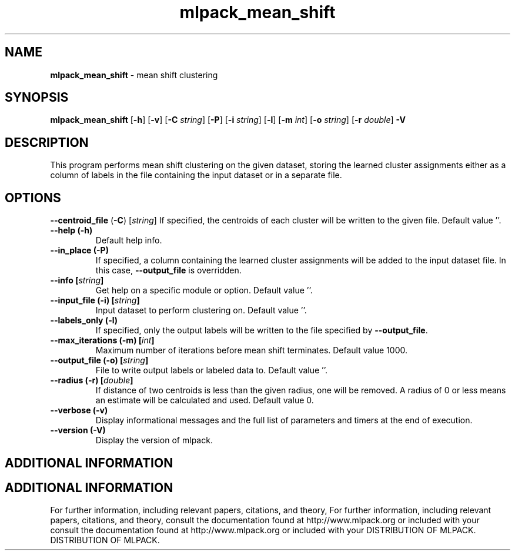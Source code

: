 .\" Text automatically generated by txt2man
.TH mlpack_mean_shift  "1" "" ""
.SH NAME
\fBmlpack_mean_shift \fP- mean shift clustering
.SH SYNOPSIS
.nf
.fam C
 \fBmlpack_mean_shift\fP [\fB-h\fP] [\fB-v\fP] [\fB-C\fP \fIstring\fP] [\fB-P\fP] [\fB-i\fP \fIstring\fP] [\fB-l\fP] [\fB-m\fP \fIint\fP] [\fB-o\fP \fIstring\fP] [\fB-r\fP \fIdouble\fP] \fB-V\fP 
.fam T
.fi
.fam T
.fi
.SH DESCRIPTION


This program performs mean shift clustering on the given dataset, storing the
learned cluster assignments either as a column of labels in the file
containing the input dataset or in a separate file.
.RE
.PP

.SH OPTIONS 

\fB--centroid_file\fP (\fB-C\fP) [\fIstring\fP] 
If specified, the centroids of each cluster will
be written to the given file. Default value
\(cq'.
.TP
.B
\fB--help\fP (\fB-h\fP)
Default help info.
.TP
.B
\fB--in_place\fP (\fB-P\fP)
If specified, a column containing the learned
cluster assignments will be added to the input
dataset file. In this case, \fB--output_file\fP is
overridden.
.TP
.B
\fB--info\fP [\fIstring\fP]
Get help on a specific module or option. 
Default value ''.
.TP
.B
\fB--input_file\fP (\fB-i\fP) [\fIstring\fP]
Input dataset to perform clustering on. Default
value ''.
.TP
.B
\fB--labels_only\fP (\fB-l\fP)
If specified, only the output labels will be
written to the file specified by \fB--output_file\fP.
.TP
.B
\fB--max_iterations\fP (\fB-m\fP) [\fIint\fP]
Maximum number of iterations before mean shift
terminates. Default value 1000.
.TP
.B
\fB--output_file\fP (\fB-o\fP) [\fIstring\fP]
File to write output labels or labeled data to. 
Default value ''.
.TP
.B
\fB--radius\fP (\fB-r\fP) [\fIdouble\fP]
If distance of two centroids is less than the
given radius, one will be removed. A radius of
0 or less means an estimate will be calculated
and used. Default value 0.
.TP
.B
\fB--verbose\fP (\fB-v\fP)
Display informational messages and the full list
of parameters and timers at the end of
execution.
.TP
.B
\fB--version\fP (\fB-V\fP)
Display the version of mlpack.
.SH ADDITIONAL INFORMATION
.SH ADDITIONAL INFORMATION


For further information, including relevant papers, citations, and theory,
For further information, including relevant papers, citations, and theory,
consult the documentation found at http://www.mlpack.org or included with your
consult the documentation found at http://www.mlpack.org or included with your
DISTRIBUTION OF MLPACK.
DISTRIBUTION OF MLPACK.
